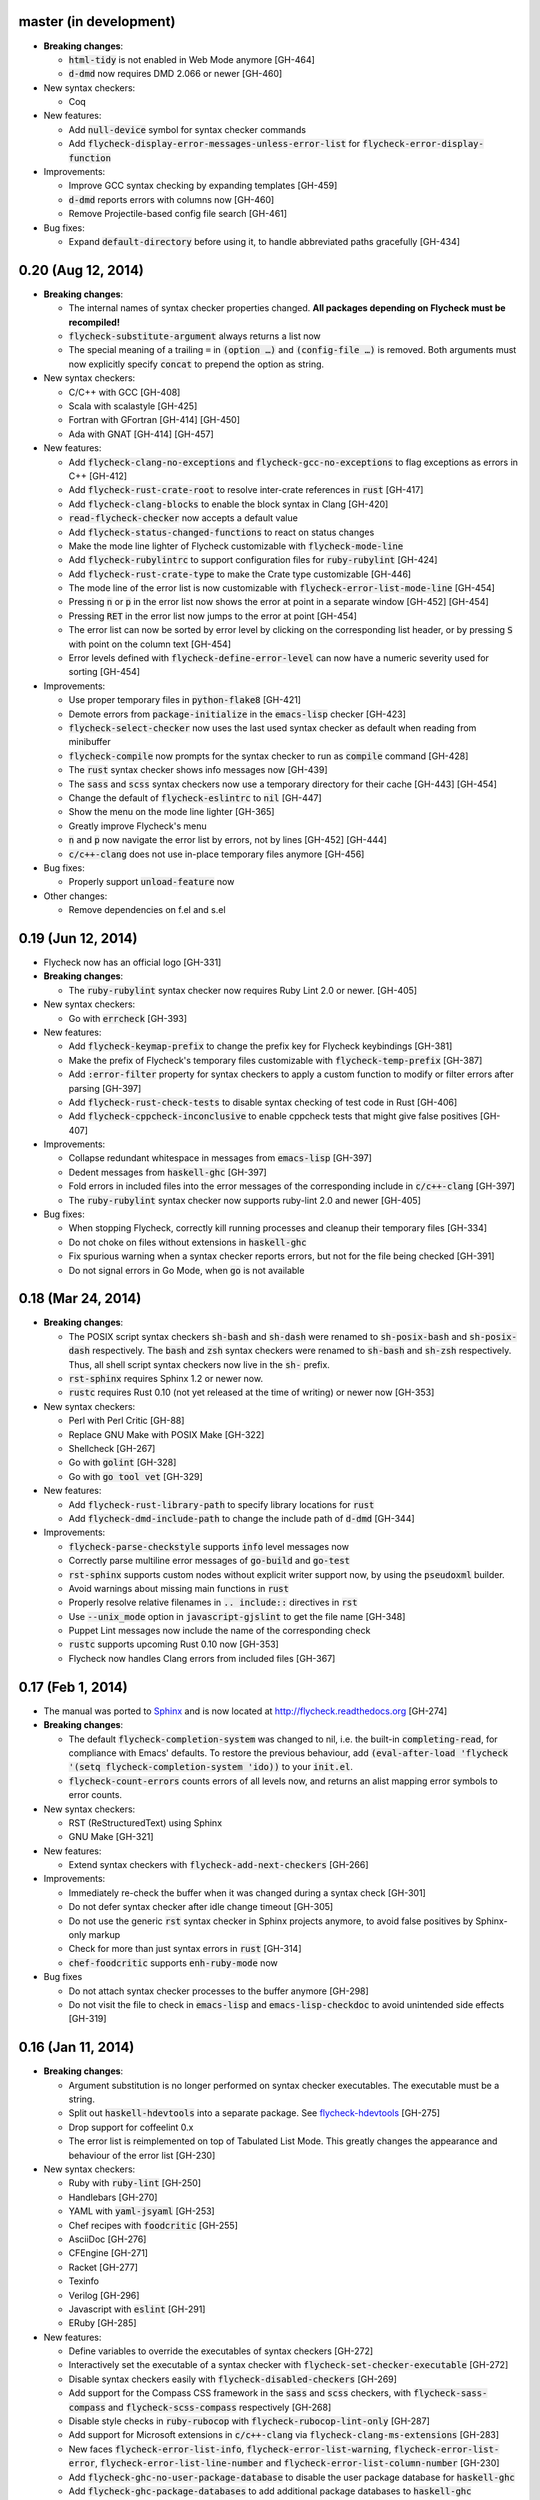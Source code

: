 .. default-role:: code

master (in development)
-----------------------

- **Breaking changes**:

  - `html-tidy` is not enabled in Web Mode anymore [GH-464]
  - `d-dmd` now requires DMD 2.066 or newer [GH-460]

- New syntax checkers:

  - Coq

- New features:

  - Add `null-device` symbol for syntax checker commands
  - Add `flycheck-display-error-messages-unless-error-list` for
    `flycheck-error-display-function`

- Improvements:

  - Improve GCC syntax checking by expanding templates [GH-459]
  - `d-dmd` reports errors with columns now [GH-460]
  - Remove Projectile-based config file search [GH-461]

- Bug fixes:

  - Expand `default-directory` before using it, to handle abbreviated paths
    gracefully [GH-434]

0.20 (Aug 12, 2014)
-------------------

- **Breaking changes**:

  - The internal names of syntax checker properties changed.  **All packages
    depending on Flycheck must be recompiled!**
  - `flycheck-substitute-argument` always returns a list now
  - The special meaning of a trailing ``=`` in `(option …)` and `(config-file
    …)` is removed.  Both arguments must now explicitly specify `concat` to
    prepend the option as string.

- New syntax checkers:

  - C/C++ with GCC [GH-408]
  - Scala with scalastyle [GH-425]
  - Fortran with GFortran [GH-414] [GH-450]
  - Ada with GNAT [GH-414] [GH-457]

- New features:

  - Add `flycheck-clang-no-exceptions` and `flycheck-gcc-no-exceptions` to
    flag exceptions as errors in C++ [GH-412]
  - Add `flycheck-rust-crate-root` to resolve inter-crate references in `rust`
    [GH-417]
  - Add `flycheck-clang-blocks` to enable the block syntax in Clang [GH-420]
  - `read-flycheck-checker` now accepts a default value
  - Add `flycheck-status-changed-functions` to react on status changes
  - Make the mode line lighter of Flycheck customizable with
    `flycheck-mode-line`
  - Add `flycheck-rubylintrc` to support configuration files for
    `ruby-rubylint` [GH-424]
  - Add `flycheck-rust-crate-type` to make the Crate type customizable [GH-446]
  - The mode line of the error list is now customizable with
    `flycheck-error-list-mode-line` [GH-454]
  - Pressing `n` or `p` in the error list now shows the error at point in a
    separate window [GH-452] [GH-454]
  - Pressing `RET` in the error list now jumps to the error at point [GH-454]
  - The error list can now be sorted by error level by clicking on the
    corresponding list header, or by pressing `S` with point on the column text
    [GH-454]
  - Error levels defined with `flycheck-define-error-level` can now have a
    numeric severity used for sorting [GH-454]

- Improvements:

  - Use proper temporary files in `python-flake8` [GH-421]
  - Demote errors from `package-initialize` in the `emacs-lisp` checker [GH-423]
  - `flycheck-select-checker` now uses the last used syntax checker as default
    when reading from minibuffer
  - `flycheck-compile` now prompts for the syntax checker to run as `compile`
    command [GH-428]
  - The `rust` syntax checker shows info messages now [GH-439]
  - The `sass` and `scss` syntax checkers now use a temporary directory for
    their cache [GH-443] [GH-454]
  - Change the default of `flycheck-eslintrc` to `nil` [GH-447]
  - Show the menu on the mode line lighter [GH-365]
  - Greatly improve Flycheck's menu
  - `n` and `p` now navigate the error list by errors, not by lines [GH-452]
    [GH-444]
  - `c/c++-clang` does not use in-place temporary files anymore [GH-456]

- Bug fixes:

  - Properly support `unload-feature` now

- Other changes:

  - Remove dependencies on f.el and s.el

0.19 (Jun 12, 2014)
-------------------

- Flycheck now has an official logo [GH-331]

- **Breaking changes**:

  - The `ruby-rubylint` syntax checker now requires Ruby Lint 2.0 or
    newer. [GH-405]

- New syntax checkers:

  - Go with `errcheck` [GH-393]

- New features:

  - Add `flycheck-keymap-prefix` to change the prefix key for Flycheck
    keybindings [GH-381]
  - Make the prefix of Flycheck's temporary files customizable with
    `flycheck-temp-prefix` [GH-387]
  - Add `:error-filter` property for syntax checkers to apply a custom function
    to modify or filter errors after parsing [GH-397]
  - Add `flycheck-rust-check-tests` to disable syntax checking of test code in
    Rust [GH-406]
  - Add `flycheck-cppcheck-inconclusive` to enable cppcheck tests that might
    give false positives [GH-407]

- Improvements:

  - Collapse redundant whitespace in messages from `emacs-lisp` [GH-397]
  - Dedent messages from `haskell-ghc` [GH-397]
  - Fold errors in included files into the error messages of the corresponding
    include in `c/c++-clang` [GH-397]
  - The `ruby-rubylint` syntax checker now supports ruby-lint 2.0 and
    newer [GH-405]

- Bug fixes:

  - When stopping Flycheck, correctly kill running processes and cleanup their
    temporary files [GH-334]
  - Do not choke on files without extensions in `haskell-ghc`
  - Fix spurious warning when a syntax checker reports errors, but not for the
    file being checked [GH-391]
  - Do not signal errors in Go Mode, when `go` is not available

0.18 (Mar 24, 2014)
-------------------

- **Breaking changes**:

  - The POSIX script syntax checkers `sh-bash` and `sh-dash` were renamed to
    `sh-posix-bash` and `sh-posix-dash` respectively.  The `bash` and `zsh`
    syntax checkers were renamed to `sh-bash` and `sh-zsh` respectively.  Thus,
    all shell script syntax checkers now live in the `sh-` prefix.
  - `rst-sphinx` requires Sphinx 1.2 or newer now.
  - `rustc` requires Rust 0.10 (not yet released at the time of writing) or
    newer now [GH-353]

- New syntax checkers:

  - Perl with Perl Critic [GH-88]
  - Replace GNU Make with POSIX Make [GH-322]
  - Shellcheck [GH-267]
  - Go with `golint` [GH-328]
  - Go with `go tool vet` [GH-329]

- New features:

  - Add `flycheck-rust-library-path` to specify library locations for `rust`
  - Add `flycheck-dmd-include-path` to change the include path of `d-dmd`
    [GH-344]

- Improvements:

  - `flycheck-parse-checkstyle` supports `info` level messages now
  - Correctly parse multiline error messages of `go-build` and `go-test`
  - `rst-sphinx` supports custom nodes without explicit writer support now, by
    using the `pseudoxml` builder.
  - Avoid warnings about missing main functions in `rust`
  - Properly resolve relative filenames in `.. include::` directives in `rst`
  - Use `--unix_mode` option in `javascript-gjslint` to get the file name
    [GH-348]
  - Puppet Lint messages now include the name of the corresponding check
  - `rustc` supports upcoming Rust 0.10 now [GH-353]
  - Flycheck now handles Clang errors from included files [GH-367]

0.17 (Feb 1, 2014)
------------------

- The manual was ported to Sphinx_ and is now located at
  http://flycheck.readthedocs.org [GH-274]

- **Breaking changes**:

  - The default `flycheck-completion-system` was changed to nil, i.e. the
    built-in `completing-read`, for compliance with Emacs' defaults.  To restore
    the previous behaviour, add `(eval-after-load 'flycheck '(setq
    flycheck-completion-system 'ido))` to your `init.el`.
  - `flycheck-count-errors` counts errors of all levels now, and returns an
    alist mapping error symbols to error counts.

- New syntax checkers:

  - RST (ReStructuredText) using Sphinx
  - GNU Make [GH-321]

- New features:

  - Extend syntax checkers with `flycheck-add-next-checkers` [GH-266]

- Improvements:

  - Immediately re-check the buffer when it was changed during a syntax check
    [GH-301]
  - Do not defer syntax checker after idle change timeout [GH-305]
  - Do not use the generic `rst` syntax checker in Sphinx projects anymore, to
    avoid false positives by Sphinx-only markup
  - Check for more than just syntax errors in `rust` [GH-314]
  - `chef-foodcritic` supports `enh-ruby-mode` now

- Bug fixes

  - Do not attach syntax checker processes to the buffer anymore [GH-298]
  - Do not visit the file to check in `emacs-lisp` and `emacs-lisp-checkdoc` to
    avoid unintended side effects [GH-319]

.. _Sphinx: http://sphinx-doc.org

0.16 (Jan 11, 2014)
-------------------

- **Breaking changes**:

  - Argument substitution is no longer performed on syntax checker executables.
    The executable must be a string.
  - Split out `haskell-hdevtools` into a separate package.  See
    flycheck-hdevtools_ [GH-275]
  - Drop support for coffeelint 0.x
  - The error list is reimplemented on top of Tabulated List Mode.  This greatly
    changes the appearance and behaviour of the error list [GH-230]

- New syntax checkers:

  - Ruby with `ruby-lint` [GH-250]
  - Handlebars [GH-270]
  - YAML with `yaml-jsyaml` [GH-253]
  - Chef recipes with `foodcritic` [GH-255]
  - AsciiDoc [GH-276]
  - CFEngine [GH-271]
  - Racket [GH-277]
  - Texinfo
  - Verilog [GH-296]
  - Javascript with `eslint` [GH-291]
  - ERuby [GH-285]

- New features:

  - Define variables to override the executables of syntax checkers [GH-272]
  - Interactively set the executable of a syntax checker with
    `flycheck-set-checker-executable` [GH-272]
  - Disable syntax checkers easily with `flycheck-disabled-checkers` [GH-269]
  - Add support for the Compass CSS framework in the `sass` and `scss` checkers,
    with `flycheck-sass-compass` and `flycheck-scss-compass` respectively
    [GH-268]
  - Disable style checks in `ruby-rubocop` with `flycheck-rubocop-lint-only`
    [GH-287]
  - Add support for Microsoft extensions in `c/c++-clang` via
    `flycheck-clang-ms-extensions` [GH-283]
  - New faces `flycheck-error-list-info`, `flycheck-error-list-warning`,
    `flycheck-error-list-error`, `flycheck-error-list-line-number` and
    `flycheck-error-list-column-number` [GH-230]
  - Add `flycheck-ghc-no-user-package-database` to disable the user package
    database for `haskell-ghc`
  - Add `flycheck-ghc-package-databases` to add additional package databases to
    `haskell-ghc`
  - Add `flycheck-ghc-search-path` to add additional directories to the search
    path of `haskell-ghc`

- Improvements:

  - Demote Rubocop convention messages to `info` level
  - Stop Flycheck before the buffer is reverted [GH-282]
  - Properly resolve local module imports in `haskell-ghc`

- Bug fixes:

  - Make relative imports work with `python-pylint` [GH-280]
  - Fix parsing of errors in `scss` and `sass`

.. _flycheck-hdevtools: https://github.com/flycheck/flycheck-hdevtools

0.15 (Nov 15, 2013)
-------------------

- Flycheck has a new home at https://github.com/flycheck/flycheck,
  the online manual moved to http://flycheck.github.io.

- **Breaking changes**:

  - Do not add the current directory to the `emacs-lisp` syntax checker load
    path
  - `flycheck-list-errors` cannot list errors at point anymore.  It does not
    accept a prefix argument anymore, and takes zero arguments now [GH-214]
  - `flycheck-display-errors-in-list` is gone.  The error list automatically
    highlights the error at point now [GH-214]
  - Remove obsolete `flycheck-declare-checker`

- New syntax checkers:

  - YAML [GH-236]
  - Javascript with `gjslint` [GH-245]
  - Slim [GH-246]
  - PHP using `phpmd` [GH-249]

- New features:

  - Support IDO or Grizzl_ as completion systems for `flycheck-select-checker`
    at `C-c ! s`
  - Disable standard error navigation with `flycheck-standard-error-navigation`
    [GH-202]
  - Add `flycheck-clang-language-standard` to choose the language standard for
    C/C++ syntax checking [GH-207]
  - Add `flycheck-clang-definitions` to set additional definitions for C/C++
    syntax checking [GH-207]
  - Add `flycheck-clang-no-rtti` to disable RTTI for C/C++ syntax checking
    [GH-207]
  - Add new option cell `option-flag` for boolean flags in syntax checker
    commands
  - Add `flycheck-clang-includes` to include additional files for C/C++ syntax
    checking [GH-207]
  - Add configuration file variable `flycheck-pylintrc` for Pylint
  - New faces `flycheck-error-list-highlight-at-point` and
    `flycheck-error-list-highlight` to highlight the errors at point and at the
    current line respectively in the error list [GH-214]
  - The error list now automatically updates to show the errors of the current
    buffer [GH-214]
  - Define new error levels with `flycheck-define-error-level` [GH-212]
  - Add `flycheck-clang-standard-library` to choose the standard library for
    C/C++ syntax checking [GH-234]
  - Customize the delay for displaying errors via
    `flycheck-display-errors-delay` [GH-243]
  - Add `info` level for informational annotations by syntax checkers [GH-215]
  - Add a new symbol `temporary-file-name` to pass temporary file names to
    syntax checkers [GH-259]

- Improvements:

  - The error list now refreshes automatically after each syntax check [GH-214]
  - The errors at point are now automatically highlighted in the error list
    [GH-214]
  - `emacs-lisp-checkdoc` does not longer check `.dir-locals.el` files
  - Do not automatically check syntax in encrypted files [GH-222]
  - Parse notes from `c/c++-clang` into info level messages [GH-215]
  - Parse convention warnings from `pylint` to info level [GH-204]
  - Demote naming warnings from `python-flake8` to info level [GH-215]
  - Support `enh-ruby-mode` in Ruby syntax checkers [GH-256]
  - Parse columns from `python-pylint` errors
  - Do not compress temporary files for syntax checks if the original file was
    compressed

- Bug fixes:

  - Find local includes in the Clang syntax checker [GH-225]
  - Do not emit spurious flawed definition warning in the `rst` syntax checker
  - Handle abbreviated file names in `luac` output, by simply ignoring them
    [GH-251]
  - Correctly redirect the output binary of the `go-build` syntax checker
    [GH-259]
  - Fix Cppcheck parsing with the built-in Emacs XML parser [GH-263]

.. _grizzl: https://github.com/d11wtq/grizzl

0.14.1 (Aug 16, 2013)
---------------------

- Bug fixes:

  - Add a missing dependency [GH-194]

0.14 (Aug 15, 2013)
-------------------

- **Breaking changes**:

  - Introduce `flycheck-define-checker` and obsolete `flycheck-declare-checker`
    [GH-163]
  - Remove the obsolete `flycheck-error-face` and `flycheck-warning-face`
  - Do not initialize packages by default in `emacs-lisp` syntax checker for
    non-configuration files [GH-176]
  - Change the default `flycheck-highlighting-mode` to `symbols` [GH-179]
  - Drop support for Pylint 0.x in `python-pylint` [GH-184]

- New features:

  - List errors at point only with prefix arg to `flycheck-list-errors` [GH-166]
  - Add new display function `flycheck-display-errors-in-list` to display errors
    at point in the error list [GH-166]
  - New `option-list` argument cell to pass option lists to a syntax checker
  - New `flycheck-emacs-lisp-load-path` option to customize the `load-path` used
    by the `emacs-lisp` syntax checker [GH-174]
  - New `flycheck-emacs-lisp-initialize-packages` option to initialize packages
    in the `emacs-lisp` syntax checker [GH-176]
  - New `flycheck-emacs-lisp-package-user-dir` option to configure the package
    directory for the `emacs-lisp` syntax checker [GH-176]
  - New option filter `flycheck-option-comma-separated-list` for options with
    comma separated lists as values
  - New highlighting mode `symbols` to highlight the symbol pointed to by an
    error [GH-179]

- New syntax checkers:

  - LESS [GH-160]
  - Haskell with `ghc`, `hdevtools` and `hlint` [GH-162]
  - C/C++ with `cppcheck` [GH-170]
  - C/C++ with `clang` [GH-172]
  - CoffeeScript with `coffee`
  - XML with `xmllint` [GH-180]
  - D with `dmd` [GH-167]

- Improvements:

  - Support Web Mode in `html-tidy` syntax checker [GH-157]
  - Support Rubocop 0.9 and drop support for older Rubocop releases [GH-159]
  - Include the message ID in error messages from `python-pylint`

- Bug fixes:

  - Fix warnings about flawed definitions in `emacs-lisp` and
    `emacs-lisp-checkdoc`, caused by faulty formatting of sexps
  - Refresh error lists when pressing `g` [GH-166]
  - Do not obscure active minibuffer input when displaying errors in the echo
    area [GH-175]
  - Fix universal prefix argument for `flycheck-next-error` at `C-c ! n`
  - Correctly parse output of `coffeelint` 0.5.7 [GH-192]
  - Correctly parse output of `pylint` 1.0 [GH-184]

0.13 (Jun 28, 2013)
-------------------

- **Breaking changes**:

  - Obsolete `flycheck-warning-face` and `flycheck-error-face` in favor
    `flycheck-warning` and `flycheck-error` respectively
  - Obsolete `:predicate` forms in favor of `:predicate` functions
  - `flycheck-def-config-file-var` does not automatically mark variables as safe
    anymore

- New features:

  - Make fringe indicator faces customizable independently with
    `flycheck-fringe-error` and `flycheck-fringe-warning`
  - Improve the default faces by using underlines instead of foreground colors,
    if possible
  - Customizable error processing with `flycheck-process-error-functions`
    [GH-141]
  - Make the delay before starting a syntax check customizable via
    `flycheck-idle-change-delay` [GH-144]
  - Make display of errors under point customizable via
    `flycheck-display-errors-function` [GH-156]

- Improvements

  - Always highlight errors on top of warnings now
  - Do not trigger syntax checks in the middle of commands [GH-141]
  - Add the current directory to load path in the `emacs-lisp` syntax checker
  - Do not longer use the `emacs-lisp-checkdoc` syntax checker in Scratch
    buffers
  - Do not flush temporary files onto disk [GH-149]
  - Syntax checkers may have error patterns and error parser now
  - Predicate forms are now wrapped into functions and compiled into functions
    during byte compilation
  - Copy each message separately in `flycheck-copy-messages-as-kill`
  - Mark some customizable variables as safe for file variable usage, most
    notably `flycheck-indication-mode`, `flycheck-highlighting-mode` and
    `flycheck-idle-change-delay`.

- Bug fixes:

  - Fix error when searching for a configuration file outside a Projectile
    project
  - Do not start a syntax check before the `flycheck-mode-hook` was run
  - Do not start automatic syntax checks if Flycheck Mode is disabled
  - Defer the initial syntax check until after the current interactive command
    [GH-143]
  - Correctly clean up information about running processes
  - Fix compatibility with Emacs 24.2 and earlier [GH-150]
  - Fix version information on Emacs trunk builds

0.12 (May 18, 2013)
-------------------

- New syntax checkers:

  - Ruby using `jruby` [GH-136]
  - Puppet [GH-138]

- New features:

  - Highlight error expressions by default, with the new `sexps` highlighting
    mode
  - Automatically check syntax some time after the last change in the buffer
    [GH-140]
  - Add `flycheck-version` to determine the installed Flycheck version
  - Add `flycheck-list-errors`, mapped to `C-c ! l`, to list all errors in a
    separate buffer

- Improvements:

  - Defer syntax checks while a buffer is reverted, to avoid race conditions

- Bug fixes:

  - Correctly parse syntax errors from JRuby [GH-136]

0.11 (May 01, 2013)
-------------------

- New syntax checkers:

  - Scala [GH-124]

- New features:

  - Customizable error indication with control of the fringe side, via
    `flycheck-indication-mode`
  - Customizable automatic syntax checking, via
    `flycheck-check-syntax-automatically` [GH-128]
  - Customizable configuration file search, via
    `flycheck-locate-config-file-functions` [GH-133]
  - Find configuration files in Projectile_ projects
  - Add `flycheck-before-syntax-check-hook` and
    `flycheck-syntax-check-failed-hook`

- Improvements:

  - The `ruby` syntax checker now differentiates warnings from errors [GH-123]
  - Faces are now in a separate customization group

- Bug fixes:

  - Add missing customization group for syntax checker options

.. _Projectile: https://github.com/bbatsov/projectile

0.10 (Apr 21, 2013)
-------------------

- Flycheck uses `cl-lib` now.  This library is built-in as of GNU Emacs 24.3.
  For earlier releases of GNU Emacs 24 an additional compatibility library will
  be installed from GNU ELPA.

- New syntax checkers:

  - POSIX Shell script using `bash` [GH-112]
  - Ruby using `rubocop` [GH-113]
  - Elixir [GH-108]
  - Erlang [GH-122]

- Removed syntax checkers:

  - Python using Pyflakes.  Use the superior Flake8 syntax checker [GH-115]

- New features:

  - Add `flycheck-copy-messages-as-kill`, mapped to `C-c ! C-w`, to copy all
    error messages under point into kill ring
  - Add `flycheck-google-messages`, mapped to `C-c ! /`, to google for error
    messages under point.  Needs the `Google This`_ library
  - Syntax checkers can redirect output to a temporary directory now using the
    `temporary-directory` argument symbol

- Improvements:

  - Call option filters for `nil` values, too
  - Improve error parsing in Bash syntax checker [GH-112]
  - Error navigation does not cross restrictions in narrowed buffers anymore
  - Try to preserve the non-directory part of the buffer's file name when
    substituting the `source` symbol [GH-99]

- Bug fixes:

  - Fix error highlighting and navigation in narrowed buffers
  - Use a hopefully more reliable way to parse output of PHP CodeSniffer
    [GH-118]

.. _google This: https://github.com/Bruce-Connor/emacs-google-this

0.9 (Apr 13, 2013)
------------------

- New syntax checkers:

  - SCSS using `scss` [GH-103]
  - RST (ReStructuredText) using Docutils
  - Go using `go build` and `go test` [GH-107]

- Improvements:

  - Quit the error message window when navigating away from error locations

0.8 (Apr 9, 2013)
-----------------

- New syntax checkers:

  - Go using `gofmt` [GH-91]
  - Rust using `rustc` [GH-101]

- New features:

  - Add a global Flycheck mode.  `(global-flycheck-mode)` is now the recommended
    way to enable Flycheck [GH-29]
  - Add support for syntax checker options [GH-72]
  - Add option for the coding standard used by the `php-phpcs` syntax
    checker
  - Add options for the maximum McCabe complexity and the maximum line
    length to `python-flake8`

- Improvements:

  - Support McCabe warnings in `python-flake8`
  - Support warnings from `flake8` 2
  - Show long error messages in a popup buffer [GH-94]
  - Show all error messages at point [GH-96]
  - Add support for naming warings from `flake8` 2 [GH-98]
  - Flycheck mode is not longer enabled for buffers whose names start with a
    space
  - Improve highlighting to reduce screen flickering [GH-100]

0.7.1 (Feb 23, 2013)
--------------------

- Bug fixes:

  - Do not signal errors from `flycheck-mode` [GH-87]
  - Correctly fall back to `$HOME` when searching configuration files
  - Correctly ascend to parent directory when searching configuration files

- API changes:

  - Rename `config` cell to `config-file`
  - Allow to pass the result of `config-file` cells as single argument
  - Add support for evaluating Lisp forms in syntax checker commands [GH-86]

0.7 (Feb 14, 2013)
------------------

- New features:

  - Navigate to source of syntax checker declarations from syntax checker help
  - Add online Info manual [GH-60]

- Improvements:

  - Use pipes instead of TTYs to read output from syntax checkers
  - Defer syntax checks for invisible buffers [GH-80]
  - Immediately display error messages after error navigation [GH-62]

- Bug fixes:

  - Never select deleted buffers
  - Do not let the debugger interfere with necessary cleanup actions
  - Do not attempt to parse empty XML trees [GH-78]
  - Fix infinite recursion on Windows [GH-81]

0.6.1 (Jan 30, 2013)
--------------------

- Fix package dependencies

0.6 (Jan 29, 2013)
------------------

- New syntax checkers:

  - Emacs Lisp with `checkdoc-current-buffer` [GH-53]
  - PHP with PHP CodeSniffer [GH-72]

- Removed syntax checkers:

  - Javascript with `jsl`

- New features:

  - Error navigation with `next-error` and `previous-error` [GH-26]
  - Fringe icons instead of error indicators [GH-33]
  - Menu entry for Flycheck [GH-59]
  - Customizable error highlighting, taking the column number into account
    [GH-35]
  - Configuration files for syntax checkers
  - Add configuration file support to the syntax checkers `coffee-coffeelint`,
    `html-tidy`, `javascript-jshint`, `pyton-flake8` and `tex-chktex`
  - Allow to compile a buffer with a syntax checker for testing purposes [GH-58]
  - Use multiple syntax checkers during a syntax check [GH-31]
  - Add dedicated help for syntax checkers [GH-52]

- Improvements:

  - Match error patterns in order of declaration [GH-55]

- Bug fixes:

  - Inherit highlighting faces from built-in faces [GH-24]
  - Correct error patterns of the HTML syntax checker [GH-36]
  - Detect syntax errors in the `python-flake8` syntax checker [GH-42]
  - Fix various regressions after introducing unit tests
  - Inhibit syntax checking during package installation [GH-45]
  - Disable syntax checking in Tramp buffers [GH-54]
  - Preserve whitespace in error messages [GH-65]

- API changes:

  - Replace syntax checker variables with syntax checker declarations [GH-41]
  - Support parsing errors with arbitrary functions instead of error patterns
    [GH-38]
  - Add an error parser for Checkstyle-like XML output [GH-38]

0.5 (Dec 28, 2012)
------------------

- New syntax checkers:

  - SASS [GH-15]
  - Perl [GH-21]
  - XML
  - Lua [GH-30]

- New features:

  - Support manual buffer-local selection of syntax checker [GH-25]
  - Add customizable error indicators [GH-28]
  - Echo error messages at point without 3rd-party libraries like flymake-cursor
    [GH-27]

- Improvements:

  - Remember the last automatically selected syntax checker [GH-24]

- Bug fixes:

  - Fix syntax checking of buffers without backing files [GH-19]

- API changes:

  - Replace underlying Flymake API with a custom syntax checking implementation
    [GH-15]

.. _flymake-cursor: http://www.emacswiki.org/emacs/FlymakeCursor

0.4 (Nov 21, 2012)
------------------

- Rename the project to Flycheck [GH-5]
- New syntax checkers

  - HAML [GH-9]
  - CSS [GH-9]
  - Javascript with `jsl` [GH-9]
  - Javascript with `jshint` [GH-16]
  - JSON [GH-12]
  - LaTeX with `lacheck`

- Bug fixes:

  - Fix type error when checking compressed Emacs Lisp [GH-10]


0.3 (Nov 21, 2012)
------------------

- Replace `flymake-mode` with a custom syntax checking minor mode [GH-4]

0.2 (Oct 25, 2012)
------------------

- New syntax checkers:

  - PHP

- API changes:

  - Simplify syntax checker declarations [GH-2]

0.1 (Oct 11, 2012)
------------------

Initial release as flymake-checkers

- New syntax checkers:

  - TeX/LaTeX
  - Shell scripts
  - Python
  - Ruby
  - Coffeescript
  - Emacs Lisp
